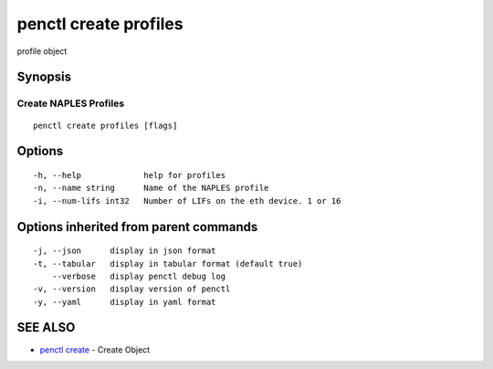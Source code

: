 .. _penctl_create_profiles:

penctl create profiles
----------------------

profile object

Synopsis
~~~~~~~~



----------------------------
 Create NAPLES Profiles 
----------------------------


::

  penctl create profiles [flags]

Options
~~~~~~~

::

  -h, --help             help for profiles
  -n, --name string      Name of the NAPLES profile
  -i, --num-lifs int32   Number of LIFs on the eth device. 1 or 16

Options inherited from parent commands
~~~~~~~~~~~~~~~~~~~~~~~~~~~~~~~~~~~~~~

::

  -j, --json      display in json format
  -t, --tabular   display in tabular format (default true)
      --verbose   display penctl debug log
  -v, --version   display version of penctl
  -y, --yaml      display in yaml format

SEE ALSO
~~~~~~~~

* `penctl create <penctl_create.rst>`_ 	 - Create Object

